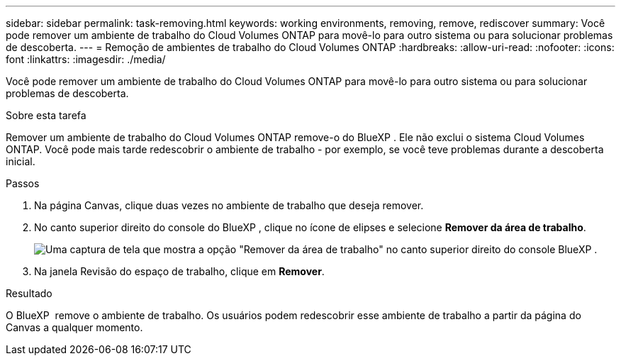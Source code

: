 ---
sidebar: sidebar 
permalink: task-removing.html 
keywords: working environments, removing, remove, rediscover 
summary: Você pode remover um ambiente de trabalho do Cloud Volumes ONTAP para movê-lo para outro sistema ou para solucionar problemas de descoberta. 
---
= Remoção de ambientes de trabalho do Cloud Volumes ONTAP
:hardbreaks:
:allow-uri-read: 
:nofooter: 
:icons: font
:linkattrs: 
:imagesdir: ./media/


[role="lead"]
Você pode remover um ambiente de trabalho do Cloud Volumes ONTAP para movê-lo para outro sistema ou para solucionar problemas de descoberta.

.Sobre esta tarefa
Remover um ambiente de trabalho do Cloud Volumes ONTAP remove-o do BlueXP . Ele não exclui o sistema Cloud Volumes ONTAP. Você pode mais tarde redescobrir o ambiente de trabalho - por exemplo, se você teve problemas durante a descoberta inicial.

.Passos
. Na página Canvas, clique duas vezes no ambiente de trabalho que deseja remover.
. No canto superior direito do console do BlueXP , clique no ícone de elipses e selecione *Remover da área de trabalho*.
+
image:screenshot_settings_remove.png["Uma captura de tela que mostra a opção \"Remover da área de trabalho\" no canto superior direito do console BlueXP ."]

. Na janela Revisão do espaço de trabalho, clique em *Remover*.


.Resultado
O BlueXP  remove o ambiente de trabalho. Os usuários podem redescobrir esse ambiente de trabalho a partir da página do Canvas a qualquer momento.
